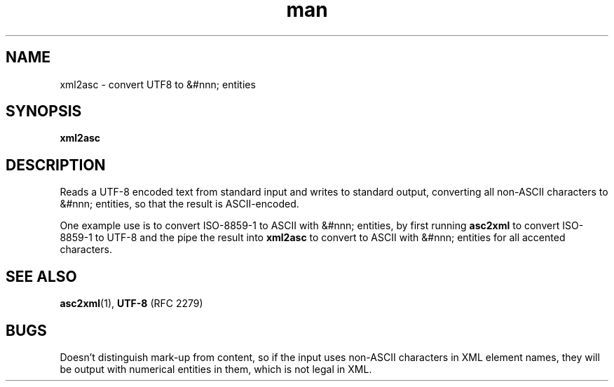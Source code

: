 .de d \" begin display
.sp
.in +4
.nf
..
.de e \" end display
.in -4
.fi
.sp
..
.TH man 1 "31 Mar 2000"
.SH NAME
xml2asc \- convert UTF8 to &#nnn; entities
.SH SYNOPSIS
.B xml2asc
.SH DESCRIPTION
.LP
Reads a UTF-8 encoded text from standard input and writes to standard
output, converting all non-ASCII characters to &#nnn; entities, so
that the result is ASCII-encoded.
.LP
One example use is to convert ISO-8859-1 to ASCII with &#nnn;
entities, by first running
.B asc2xml
to convert ISO-8859-1 to UTF-8 and the pipe the result into
.B xml2asc
to convert to ASCII with &#nnn; entities for all accented characters.
.SH "SEE ALSO"
.BR asc2xml (1),
.BR UTF-8
(RFC 2279)
.SH BUGS
.LP
Doesn't distinguish mark-up from content, so if the input uses
non-ASCII characters in XML element names, they will be output with
numerical entities in them, which is not legal in XML.
